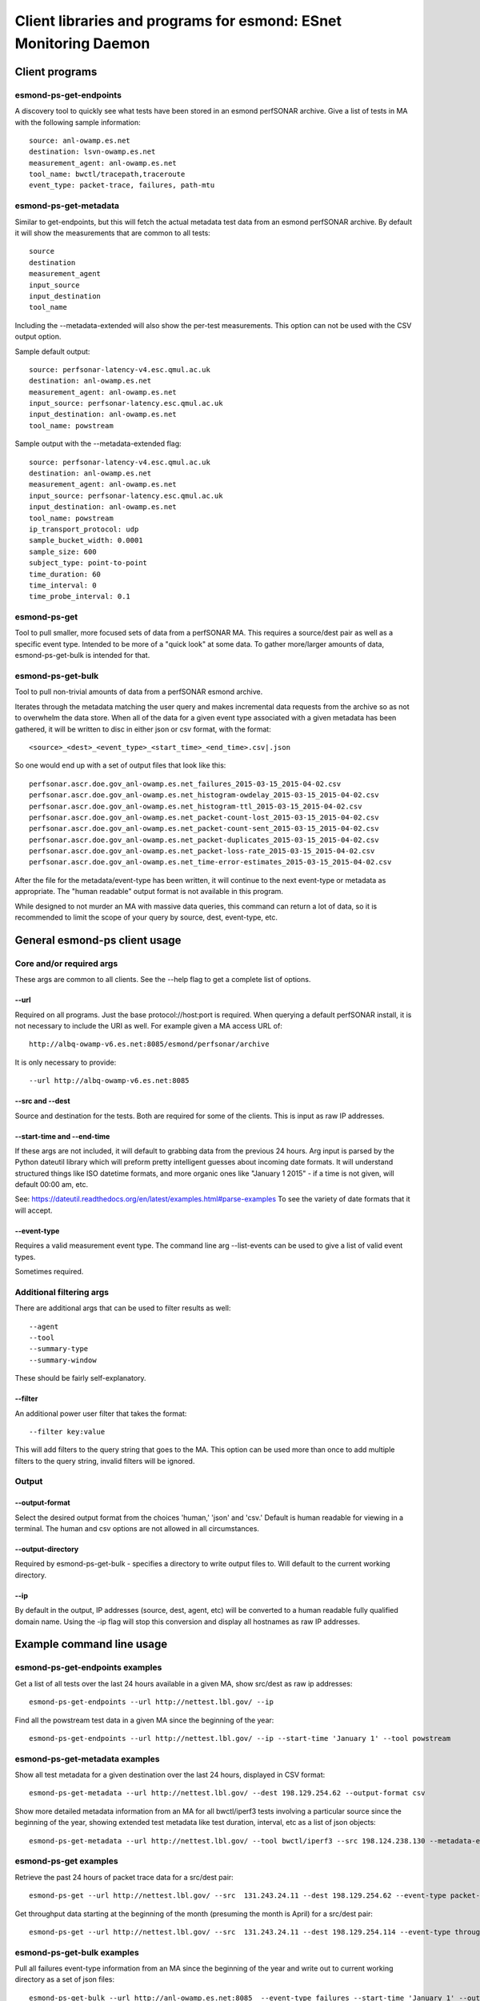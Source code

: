 =================================================================
Client libraries and programs for esmond: ESnet Monitoring Daemon
=================================================================

Client programs
===============

esmond-ps-get-endpoints
-----------------------

A discovery tool to quickly see what tests have been stored in an esmond 
perfSONAR archive. Give a list of tests in MA with the following sample
information:

::

    source: anl-owamp.es.net
    destination: lsvn-owamp.es.net
    measurement_agent: anl-owamp.es.net
    tool_name: bwctl/tracepath,traceroute
    event_type: packet-trace, failures, path-mtu


esmond-ps-get-metadata
----------------------

Similar to get-endpoints, but this will fetch the actual metadata test data 
from an esmond perfSONAR archive.  By default it will show the measurements 
that are common to all tests:

::

    source
    destination
    measurement_agent
    input_source
    input_destination
    tool_name

Including the --metadata-extended will also show the per-test measurements. 
This option can not be used with the CSV output option.

Sample default output:

::

    source: perfsonar-latency-v4.esc.qmul.ac.uk
    destination: anl-owamp.es.net
    measurement_agent: anl-owamp.es.net
    input_source: perfsonar-latency.esc.qmul.ac.uk
    input_destination: anl-owamp.es.net
    tool_name: powstream


Sample output with the --metadata-extended flag:

::

    source: perfsonar-latency-v4.esc.qmul.ac.uk
    destination: anl-owamp.es.net
    measurement_agent: anl-owamp.es.net
    input_source: perfsonar-latency.esc.qmul.ac.uk
    input_destination: anl-owamp.es.net
    tool_name: powstream
    ip_transport_protocol: udp
    sample_bucket_width: 0.0001
    sample_size: 600
    subject_type: point-to-point
    time_duration: 60
    time_interval: 0
    time_probe_interval: 0.1


esmond-ps-get
-------------

Tool to pull smaller, more focused sets of data from a perfSONAR MA. This 
requires a source/dest pair as well as a specific event type. Intended to 
be more of a "quick look" at some data.  To gather more/larger amounts 
of data, esmond-ps-get-bulk is intended for that.

esmond-ps-get-bulk
------------------

Tool to pull non-trivial amounts of data from a perfSONAR esmond archive.

Iterates through the metadata matching the user query and makes incremental 
data requests from the archive so as not to overwhelm the data store. When 
all of the data for a given event type associated with a given metadata 
has been gathered, it will be written to disc in either json or csv format, 
with the format:

::

    <source>_<dest>_<event_type>_<start_time>_<end_time>.csv|.json


So one would end up with a set of output files that look like this:

::

    perfsonar.ascr.doe.gov_anl-owamp.es.net_failures_2015-03-15_2015-04-02.csv
    perfsonar.ascr.doe.gov_anl-owamp.es.net_histogram-owdelay_2015-03-15_2015-04-02.csv
    perfsonar.ascr.doe.gov_anl-owamp.es.net_histogram-ttl_2015-03-15_2015-04-02.csv
    perfsonar.ascr.doe.gov_anl-owamp.es.net_packet-count-lost_2015-03-15_2015-04-02.csv
    perfsonar.ascr.doe.gov_anl-owamp.es.net_packet-count-sent_2015-03-15_2015-04-02.csv
    perfsonar.ascr.doe.gov_anl-owamp.es.net_packet-duplicates_2015-03-15_2015-04-02.csv
    perfsonar.ascr.doe.gov_anl-owamp.es.net_packet-loss-rate_2015-03-15_2015-04-02.csv
    perfsonar.ascr.doe.gov_anl-owamp.es.net_time-error-estimates_2015-03-15_2015-04-02.csv


After the file for the metadata/event-type has been written, it will continue 
to the next event-type or metadata as appropriate.  The "human readable" 
output format is not available in this program.

While designed to not murder an MA with massive data queries, this command can 
return a lot of data, so it is recommended to limit the scope of your query 
by source, dest, event-type, etc.

General esmond-ps client usage
===============================

Core and/or required args
-------------------------

These args are common to all clients.  See the --help flag to get a 
complete list of options.

--url
~~~~~

Required on all programs. Just the base protocol://host:port is required. When 
querying a default perfSONAR install, it is not necessary to include the URI 
as well.  For example given a MA access URL of:

::

    http://albq-owamp-v6.es.net:8085/esmond/perfsonar/archive


It is only necessary to provide:

::

    --url http://albq-owamp-v6.es.net:8085

--src and --dest
~~~~~~~~~~~~~~~~

Source and destination for the tests.  Both are required for some of the 
clients.  This is input as raw IP addresses.

--start-time and --end-time
~~~~~~~~~~~~~~~~~~~~~~~~~~~

If these args are not included, it will default to grabbing data from the 
previous 24 hours.  Arg input is parsed by the Python dateutil library 
which will preform pretty intelligent guesses about incoming date formats. 
It will understand structured things like ISO datetime formats, and more 
organic ones like "January 1 2015" - if a time is not given, will default 
00:00 am, etc.

See: https://dateutil.readthedocs.org/en/latest/examples.html#parse-examples
To see the variety of date formats that it will accept.

--event-type
~~~~~~~~~~~~

Requires a valid measurement event type.  The command line arg --list-events 
can be used to give a list of valid event types.

Sometimes required.

Additional filtering args
-------------------------

There are additional args that can be used to filter results as well:

::

    --agent
    --tool
    --summary-type
    --summary-window


These should be fairly self-explanatory.

--filter
~~~~~~~~

An additional power user filter that takes the format:

::

    --filter key:value


This will add filters to the query string that goes to the MA. This 
option can be used more than once to add multiple filters to the 
query string, invalid filters will be ignored.

Output
------

--output-format
~~~~~~~~~~~~~~~

Select the desired output format from the choices 'human,' 'json' and 
'csv.' Default is human readable for viewing in a terminal.  The human 
and csv options are not allowed in all circumstances.

--output-directory
~~~~~~~~~~~~~~~~~~

Required by esmond-ps-get-bulk - specifies a directory to write output 
files to.  Will default to the current working directory.

--ip
~~~~

By default in the output, IP addresses (source, dest, agent, etc) will be 
converted to a human readable fully qualified domain name. Using the -ip 
flag will stop this conversion and display all hostnames as raw IP addresses.

Example command line usage
==========================

esmond-ps-get-endpoints examples
--------------------------------

Get a list of all tests over the last 24 hours available in a given MA, show 
src/dest as raw ip addresses:

::

    esmond-ps-get-endpoints --url http://nettest.lbl.gov/ --ip

Find all the powstream test data in a given MA since the beginning of the year:

::

    esmond-ps-get-endpoints --url http://nettest.lbl.gov/ --ip --start-time 'January 1' --tool powstream

esmond-ps-get-metadata examples
-------------------------------

Show all test metadata for a given destination over the last 24 hours, 
displayed in CSV format:

::

    esmond-ps-get-metadata --url http://nettest.lbl.gov/ --dest 198.129.254.62 --output-format csv

Show more detailed metadata information from an MA for all bwctl/iperf3 
tests involving a particular source since the beginning of the year, 
showing extended test metadata like test duration, interval, etc 
as a list of json objects:

::

    esmond-ps-get-metadata --url http://nettest.lbl.gov/ --tool bwctl/iperf3 --src 198.124.238.130 --metadata-extended --output-format json --start-time 'Jan 1'

esmond-ps-get examples
----------------------

Retrieve the past 24 hours of packet trace data for a src/dest pair:

::

    esmond-ps-get --url http://nettest.lbl.gov/ --src  131.243.24.11 --dest 198.129.254.62 --event-type packet-trace

Get throughput data starting at the beginning of the month (presuming the 
month is April) for a src/dest pair:

::

    esmond-ps-get --url http://nettest.lbl.gov/ --src  131.243.24.11 --dest 198.129.254.114 --event-type throughput --start-time 'April 1'

esmond-ps-get-bulk examples
---------------------------

Pull all failures event-type information from an MA since the beginning 
of the year and write out to current working directory as a set of json 
files:

::

    esmond-ps-get-bulk --url http://anl-owamp.es.net:8085  --event-type failures --start-time 'January 1' --output-format json


Pull all data associated with a given source from the past 24 hours and write 
to a custom directory in CSV format:

::

    esmond-ps-get-bulk --url http://anl-owamp.es.net:8085  --src 192.73.213.28 --output-format csv -D ~/Desktop/tmp


Pull data for all event types measured by the powstream tool since the start 
of March and write to a custom directory in json format:

::

    esmond-ps-get-bulk --url http://anl-owamp.es.net:8085  --tool powstream --start-time 'March 1' --output-format json -D ~/Desktop/tmp


Pull all the data in an MA for the past 24 hours and output to current working 
directory in json format:

::

    esmond-ps-get-bulk --url http://nettest.lbl.gov/ --output-format json

API Client Libraries
====================

The pS data can be queried, retrieved and posted to the esmond/cassandra backend 
via a REST interface.  This is streamlined by the following libraries::

    esmond.api.client.perfsonar.query
    esmond.api.client.perfsonar.post

Initializing the query interface
================================

The query libarary has two main "top level" classes: ApiFilters and ApiConnect.  
ApiFilters lets the user, through a series of properties, set the primary query 
criteria like time ranges, source, destination, etc.  The following criteria 
properties can be set::

    destination
    input_destination
    input_source
    measurement_agent
    source
    tool_name
    time
    time_start
    time_end
    time_range
    verbose (for debugging/extended output)

After the query criteria have been set in the ApiFilters object, that is passed 
to the ApiConnect object as one of the args.

The ApiConnect object takes the url of the REST interface as an argument, along 
with the filters object, and optional username and api_key arguments if the user 
is accessing restricted functionality of the REST interface (non-public data, 
getting around throttling restrictions, etc).

A complete example of setting this up::

    from esmond.api.client.perfsonar.query import ApiConnect, ApiFilters

    filters = ApiFilters()

    filters.verbose = True
    filters.time_start = time.time() - 3600
    filters.time_end = time.time()
    filters.source = '198.129.254.30'
    filters.tool_name = 'bwctl/iperf3'

    conn = ApiConnect('http://localhost:8000/', filters)

NOTE: the default perfSONAR/esmond deployments use a WSGIScriptAlias of /esmond 
prefixing the URI - this is set in Apache.  The client libraries default to 
using this.  But if one is doing development against the django runserver dev 
server, or if this has been set up differently, then the optional kwarg 
"script_alias" will need to be set as well.  Against the dev server, it can 
be set to script_alias=None since the Apache directive is not in place.

Retrieving the data
===================

The basic design of the returned data is a hierarchy of encapsulation objects 
that return additioanl objects objects, etc.  All of the returned objects 
have informative __repr__ methods defined, that might help when doing 
initial development.

The top level call to the ApiConnect object is get_metadata().  This is an 
iterator that will return a series of Metadata objects matching the criteria 
given in the ApiFilters object.  At the top level, the Metadata object exposes 
a series of properties giving additional information about the returned 
metadata.  Example of this::

    for md in conn.get_metadata():
        print md # debug info in __repr__
        print md.destination
        print md.ip_packet_interval
        ...

The following top-level properties are exposed by the Metadata object::

    destination
    event_types (a list of event type names - more on this)
    input_destination
    input_source
    ip_packet_interval
    measurement_agent
    metadata_key
    sample_bucket_width
    source
    subject_type
    time_duration
    tool_name
    uri

The next in the data object hierarchy is fetching the event types that are 
associated with the metadata.  This can be done by either using an interator 
to access all of the event types::

    for et in md.get_all_event_types():
        print et.event_type
        ...

or fetching a single one by name::

    et = md.get_event_type('histogram-owdelay')

The top-level property "event_types" will return a list of valid event types 
that can be passed as the argument to get_event_type.

The EventType objects expose the following top-level properties::

    base_uri
    event_type
    data_type
    summaries (a list of associated summaries - more on this)

The the actual underlying data are retrieved from the EventType objects by a call to the get_data() method, which returns a DataPayload object::

    dpay = et.get_data()

The DataPayload object expose the following top-level properties::

    data_type
    data

The data_type property returns the underlying data_type in the payload, and 
the data property returns a list of DataPoint or DataHistogram objects as 
is appropriate.  Both the DataPoint and DataHistogram objects expose the 
following properties::

    ts (measurement timestamp as a UTC python datetime object)
    val (the measurement or hisogram dict)
    ts_epoch (the ts object expressed as UNIX time)

Putting it all together, to iterate throught all of the returned data::

    for et in md.get_all_event_types():
        dpay = et.get_data()
        print dpay.data_type
        for dp in dpay.data:
            print dp.ts, dp.val

Some event types have aggregated summaries associated with them.  Retrieving 
the summaries from an EventType object is very similar to pulling event types 
from a Metadata object.  The following properties/methods are analogous to the 
ones that exist in the Metadata object::

    summaries

This returns a list of two-element tuples: (summary-type, summary-window). The 
window is the time duration of the aggregation rollups.

The summary data can be retrieved by either using an iterator::

    for summ in et.get_all_summaries():
        ...

Or a single type can be fetched::

    summ = et.get_summary(summary-type, summary-window)

Like with the EventType object, the underlying data can be retrieved by 
calling get_data() to get a DataPayload object and call the data property 
on that to get a list of DataPoint objects.

Writing data to pS esmond/backend
=================================

The REST interface also supports adding metadata, event types and data if 
the user is properly authenticated using a username and api_key that has 
been generated by the admin of the system.  The following are presented as 
an ordered process, but any single step of this can be done independently. 
The functionality for POSTing date can be found in the following libarary::

    from esmond.api.client.perfsonar.post import MetadataPost, \
        EventTypePost, EventTypeBulkPost

First one needs to create a new metadata entry - this is accomplished 
using the MetadataPost object.  It is initialized with a REST url, 
username, api_key and a series of associated data - most required, a few
optional (the commented key/val pairs in the arg dict are optional)::

    args = {
        "subject_type": "point-to-point",
        "source": "10.10.0.1",
        "destination": "10.10.0.2",
        "tool_name": "bwctl/iperf3",
        "measurement_agent": "10.10.0.2",
        "input_source": "host1",
        "input_destination": "host2",
        # "time_duration": 30,
        # "ip_transport_protocol": "tcp"
    }

    mp = MetadataPost('http://localhost:8000/', username='pS_user', 
        api_key='api-key-generated-by-auth-database', **args)

This will create the basic data associated with this metadata.  Then add 
the event types and summaries associated with this metadata and post the 
new information::

    mp.add_event_type('throughput')
    mp.add_event_type('time-error-estimates')
    mp.add_event_type('histogram-ttl')
    mp.add_event_type('packet-loss-rate')
    mp.add_summary_type('packet-count-sent', 'aggregation', [3600, 86400])

    new_meta = mp.post_metadata()

This writes the metadata information to the back end and returns the 
associated "read only" Metadata object that was covered in the previous 
section.  This is mostly necessary to get the newly generated metadata_key 
property, it will be needed for other operations.

Next data can be added to the assocaited event types - the process is similar 
for both numeric and histogram data.  Intialize an EventTypePost object 
similarly to the MetadataPost object, but also using the appropriate 
metadata_key and event_type to add the data to::

    et = EventTypePost('http://localhost:8000/', username='pS_user',
        api_key='api-key-generated-by-auth-database', 
        metadata_key=new_meta.metadata_key,
        event_type='throughput')

Discrete data points can be added the process is similar for both numeric 
data and histogram data - first arg is an integer timestamp in seconds and 
the second is the value - and post it::

    et.add_data_point(1397075053, 23)
    et.add_data_point(1397075113, 55)

    (or in the case of histograms)

    et.add_data_point(1397075053, {28: 33})
    et.add_data_point(1397075113, {9: 12})

    et.post_data()

It is also possible to bulk post data for a variety of event types associated 
with a single metadata using the EventTypeBulkPost interface.  Intialize in 
a similar fashion minus the event_type arg::

    etb = EventTypeBulkPost('http://localhost:8000/', username='pS_user',
            api_key='api-key-generated-by-auth-database', 
            metadata_key=new_meta.metadata_key)

Add a mix of data points specified by event type and post::

    etb.add_data_point('time-error-estimates', 1397075053, 23)
    etb.add_data_point('packet-loss-rate', 1397075053, 
        {'numerator': 11, 'denominator': 33})

    etb.add_data_point('time-error-estimates', 1397075113, 55)
    etb.add_data_point('packet-loss-rate', 1397075113, 
        {'numerator': 5, 'denominator': 8})

    etb.post_data()

NOTE: as noted in the previous section, the optional script_alias kwarg works 
the same way with the POST interface.




